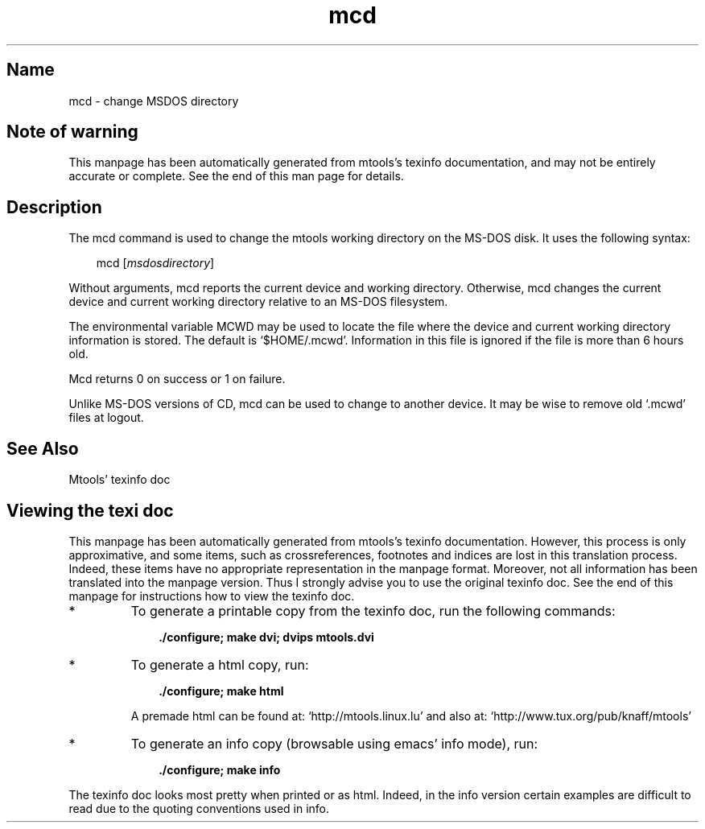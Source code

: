 .TH mcd 1 "10Feb09" mtools- aclocal.m4 buffer.c buffer.h build-stamp byte_dword.h Changelog charsetConv.c cleanconfig cmdname codepage.h codepages.c config.c config.guess config.h.Be config.h.in config.h.os2 config.sub configure configure.in copyfile.c COPYING CVS debian devices.c devices.h dirCache.c dirCache.h directory.c direntry.c expand.c fat.c fat_free.c fat_size_calculation.tex file.c file.h file_name.c file_name.h file_read.c filter.c floppyd.1 floppyd.c floppyd_installtest.1 floppyd_installtest.c floppyd_io.c floppyd_io.h force_io.c fs.h fsP.h hash.c htable.h init.c INSTALL install-sh lines.sed llong.c llong.h lockdev.h mainloop.c mainloop.h Makefile.Be Makefile.in man-warning-end.texi man-warning.texi match.c mattrib.1 mattrib.c mbadblocks.1 mbadblocks.c mcat.1 mcat.c mcd.1 mcd.c mclasserase.1 mclasserase.c mcopy.1 mcopy.c mdel.1 mdel.c mdeltree.1 mdir.1 mdir.c mdoctorfat.c mdu.1 mdu.c mformat.1 mformat.c minfo.1 minfo.c misc.c missFuncs.c mk_direntry.c mkdosboot mkinstalldirs mkmanifest.1 mkmanifest.c mkmanpages mlabel.1 mlabel.c mmd.1 mmd.c mmount.1 mmount.c mmove.1 mmove.c mpartition.1 mpartition.c mrd.1 mren.1 msdos.h mshowfat.1 mshowfat.c mtools.1 mtools.5 mtools.c mtools.conf mtools.conf.os2 mtoolsDirentry.h mtools.h mtoolsPaths.h mtools.spec mtoolstest.1 mtools.texi mtype.1 mzip.1 mzip.c nameclash.h partition.h patchlevel.c plain_io.c plain_io.h precmd.c privileges.c privtest.c read_dword.h README README.BEBOX Release.notes scripts scsi.c scsi.h signal.c stream.c streamcache.c stream.h strip-pp.sed subdir.c sysincludes.h todo tty.c unixdir.c vfat.c vfat.h xdf_io.c xdf_io.h the Free Software Foundation, either version 3 of the License, or aclocal.m4 buffer.c buffer.h build-stamp byte_dword.h Changelog charsetConv.c cleanconfig cmdname codepage.h codepages.c config.c config.guess config.h.Be config.h.in config.h.os2 config.sub configure configure.in copyfile.c COPYING CVS debian devices.c devices.h dirCache.c dirCache.h directory.c direntry.c expand.c fat.c fat_free.c fat_size_calculation.tex file.c file.h file_name.c file_name.h file_read.c filter.c floppyd.1 floppyd.c floppyd_installtest.1 floppyd_installtest.c floppyd_io.c floppyd_io.h force_io.c fs.h fsP.h hash.c htable.h init.c INSTALL install-sh lines.sed llong.c llong.h lockdev.h mainloop.c mainloop.h Makefile.Be Makefile.in man-warning-end.texi man-warning.texi match.c mattrib.1 mattrib.c mbadblocks.1 mbadblocks.c mcat.1 mcat.c mcd.1 mcd.c mclasserase.1 mclasserase.c mcopy.1 mcopy.c mdel.1 mdel.c mdeltree.1 mdir.1 mdir.c mdoctorfat.c mdu.1 mdu.c mformat.1 mformat.c minfo.1 minfo.c misc.c missFuncs.c mk_direntry.c mkdosboot mkinstalldirs mkmanifest.1 mkmanifest.c mkmanpages mlabel.1 mlabel.c mmd.1 mmd.c mmount.1 mmount.c mmove.1 mmove.c mpartition.1 mpartition.c mrd.1 mren.1 msdos.h mshowfat.1 mshowfat.c mtools.1 mtools.5 mtools.c mtools.conf mtools.conf.os2 mtoolsDirentry.h mtools.h mtoolsPaths.h mtools.spec mtoolstest.1 mtools.texi mtype.1 mzip.1 mzip.c nameclash.h partition.h patchlevel.c plain_io.c plain_io.h precmd.c privileges.c privtest.c read_dword.h README README.BEBOX Release.notes scripts scsi.c scsi.h signal.c stream.c streamcache.c stream.h strip-pp.sed subdir.c sysincludes.h todo tty.c unixdir.c vfat.c vfat.h xdf_io.c xdf_io.h (at your option) any later version. 4.0.3
.SH Name
mcd - change MSDOS directory
'\" t
.de TQ
.br
.ns
.TP \\$1
..

.tr \(is'
.tr \(if`
.tr \(pd"

.SH Note\ of\ warning
This manpage has been automatically generated from mtools's texinfo
documentation, and may not be entirely accurate or complete.  See the
end of this man page for details.
.PP
.SH Description
.iX "p mcd"
.iX "c Directory (changing)"
.iX "c Working directory"
.iX "c Current working directory (changing the)"
.iX "c Default directory (changing the)"
.iX "c Mcwd file"
.PP
The \fR\&\f(CWmcd\fR command is used to change the mtools working directory
on the MS-DOS disk. It uses the following syntax:
.PP
 
.nf
.ft 3
.in +0.3i
\&\fR\&\f(CWmcd [\fImsdosdirectory\fR\&\f(CW]
.fi
.in -0.3i
.ft R
.lp
 
\&\fR
.PP
Without arguments, \fR\&\f(CWmcd\fR reports the current device and working
directory.  Otherwise, \fR\&\f(CWmcd\fR changes the current device and current
working directory relative to an MS-DOS filesystem.
.PP
The environmental variable \fR\&\f(CWMCWD\fR may be used to locate the file
where the device and current working directory information is stored.
The default is \fR\&\f(CW\(if$HOME/.mcwd\(is\fR.  Information in this file is ignored
if the file is more than 6 hours old.
.PP
\&\fR\&\f(CWMcd\fR returns 0 on success or 1 on failure.
.PP
Unlike MS-DOS versions of \fR\&\f(CWCD\fR, \fR\&\f(CWmcd\fR can be used to change to
another device. It may be wise to remove old \fR\&\f(CW\(if.mcwd\(is\fR files at logout.
.PP
.SH See\ Also
Mtools' texinfo doc
.SH Viewing\ the\ texi\ doc
This manpage has been automatically generated from mtools's texinfo
documentation. However, this process is only approximative, and some
items, such as crossreferences, footnotes and indices are lost in this
translation process.  Indeed, these items have no appropriate
representation in the manpage format.  Moreover, not all information has
been translated into the manpage version.  Thus I strongly advise you to
use the original texinfo doc.  See the end of this manpage for
instructions how to view the texinfo doc.
.TP
* \ \ 
To generate a printable copy from the texinfo doc, run the following
commands:
 
.nf
.ft 3
.in +0.3i
    ./configure; make dvi; dvips mtools.dvi
.fi
.in -0.3i
.ft R
.lp
 
\&\fR
.TP
* \ \ 
To generate a html copy,  run:
 
.nf
.ft 3
.in +0.3i
    ./configure; make html
.fi
.in -0.3i
.ft R
.lp
 
\&\fRA premade html can be found at:
\&\fR\&\f(CW\(ifhttp://mtools.linux.lu\(is\fR
and also at:
\&\fR\&\f(CW\(ifhttp://www.tux.org/pub/knaff/mtools\(is\fR
.TP
* \ \ 
To generate an info copy (browsable using emacs' info mode), run:
 
.nf
.ft 3
.in +0.3i
    ./configure; make info
.fi
.in -0.3i
.ft R
.lp
 
\&\fR
.PP
The texinfo doc looks most pretty when printed or as html.  Indeed, in
the info version certain examples are difficult to read due to the
quoting conventions used in info.
.PP
